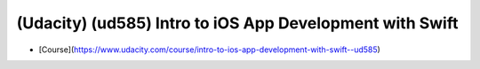 ##############################################################################
(Udacity) (ud585) Intro to iOS App Development with Swift
##############################################################################

- [Course](https://www.udacity.com/course/intro-to-ios-app-development-with-swift--ud585)
